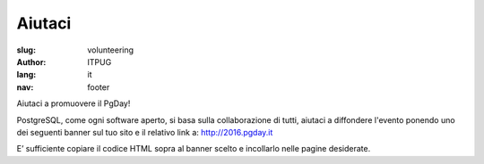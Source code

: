 Aiutaci
#######

:slug: volunteering
:author: ITPUG
:lang: it
:nav: footer


Aiutaci a promuovere il PgDay!

PostgreSQL, come ogni software aperto, si basa sulla collaborazione di tutti,
aiutaci a diffondere l'evento ponendo uno dei seguenti banner sul tuo sito e il
relativo link a: http://2016.pgday.it

E’ sufficiente copiare il codice HTML sopra al banner scelto e incollarlo
nelle pagine desiderate.


